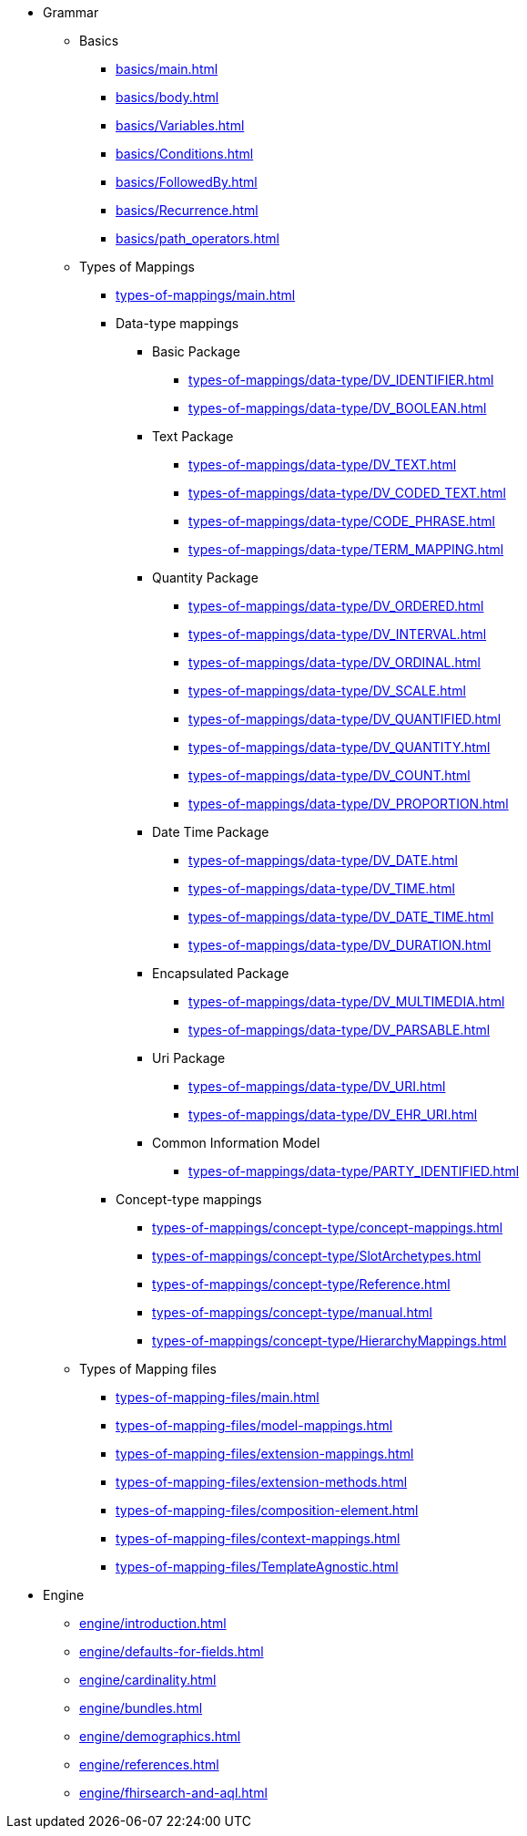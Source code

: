 * Grammar

** Basics
*** xref:basics/main.adoc[]
*** xref:basics/body.adoc[]
*** xref:basics/Variables.adoc[]
*** xref:basics/Conditions.adoc[]
*** xref:basics/FollowedBy.adoc[]
*** xref:basics/Recurrence.adoc[]
*** xref:basics/path_operators.adoc[]

** Types of Mappings
*** xref:types-of-mappings/main.adoc[]
*** Data-type mappings

**** Basic Package
***** xref:types-of-mappings/data-type/DV_IDENTIFIER.adoc[]
***** xref:types-of-mappings/data-type/DV_BOOLEAN.adoc[]

**** Text Package
***** xref:types-of-mappings/data-type/DV_TEXT.adoc[]
***** xref:types-of-mappings/data-type/DV_CODED_TEXT.adoc[]
***** xref:types-of-mappings/data-type/CODE_PHRASE.adoc[]
***** xref:types-of-mappings/data-type/TERM_MAPPING.adoc[]

**** Quantity Package
***** xref:types-of-mappings/data-type/DV_ORDERED.adoc[]
***** xref:types-of-mappings/data-type/DV_INTERVAL.adoc[]
***** xref:types-of-mappings/data-type/DV_ORDINAL.adoc[]
***** xref:types-of-mappings/data-type/DV_SCALE.adoc[]
***** xref:types-of-mappings/data-type/DV_QUANTIFIED.adoc[]
***** xref:types-of-mappings/data-type/DV_QUANTITY.adoc[]
***** xref:types-of-mappings/data-type/DV_COUNT.adoc[]
***** xref:types-of-mappings/data-type/DV_PROPORTION.adoc[]

**** Date Time Package
***** xref:types-of-mappings/data-type/DV_DATE.adoc[]
***** xref:types-of-mappings/data-type/DV_TIME.adoc[]
***** xref:types-of-mappings/data-type/DV_DATE_TIME.adoc[]
***** xref:types-of-mappings/data-type/DV_DURATION.adoc[]

**** Encapsulated Package
***** xref:types-of-mappings/data-type/DV_MULTIMEDIA.adoc[]
***** xref:types-of-mappings/data-type/DV_PARSABLE.adoc[]

**** Uri Package
***** xref:types-of-mappings/data-type/DV_URI.adoc[]
***** xref:types-of-mappings/data-type/DV_EHR_URI.adoc[]

**** Common Information Model
***** xref:types-of-mappings/data-type/PARTY_IDENTIFIED.adoc[]


*** Concept-type mappings
**** xref:types-of-mappings/concept-type/concept-mappings.adoc[]
**** xref:types-of-mappings/concept-type/SlotArchetypes.adoc[]
**** xref:types-of-mappings/concept-type/Reference.adoc[]
**** xref:types-of-mappings/concept-type/manual.adoc[]
**** xref:types-of-mappings/concept-type/HierarchyMappings.adoc[]

** Types of Mapping files
*** xref:types-of-mapping-files/main.adoc[]
*** xref:types-of-mapping-files/model-mappings.adoc[]
*** xref:types-of-mapping-files/extension-mappings.adoc[]
*** xref:types-of-mapping-files/extension-methods.adoc[]
*** xref:types-of-mapping-files/composition-element.adoc[]
*** xref:types-of-mapping-files/context-mappings.adoc[]
*** xref:types-of-mapping-files/TemplateAgnostic.adoc[]

* Engine
** xref:engine/introduction.adoc[]
** xref:engine/defaults-for-fields.adoc[]
** xref:engine/cardinality.adoc[]
** xref:engine/bundles.adoc[]
** xref:engine/demographics.adoc[]
** xref:engine/references.adoc[]
** xref:engine/fhirsearch-and-aql.adoc[]